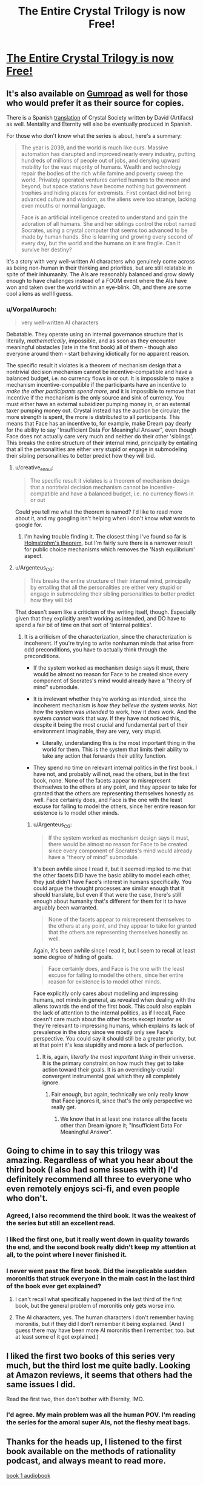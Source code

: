 #+TITLE: The Entire Crystal Trilogy is now Free!

* [[http://crystal.raelifin.com/download/][The Entire Crystal Trilogy is now Free!]]
:PROPERTIES:
:Author: xamueljones
:Score: 75
:DateUnix: 1610911049.0
:DateShort: 2021-Jan-17
:END:

** It's also available on [[https://gumroad.com/raelifin][Gumroad]] as well for those who would prefer it as their source for copies.

There is a Spanish [[https://artifacs.webcindario.com/obras2021.html#cristal1][translation]] of Crystal Society written by David (Artifacs) as well. Mentality and Eternity will also be eventually produced in Spanish.

For those who don't know what the series is about, here's a summary:

#+begin_quote
  The year is 2039, and the world is much like ours. Massive automation has disrupted and improved nearly every industry, putting hundreds of millions of people out of jobs, and denying upward mobility for the vast majority of humans. Wealth and technology repair the bodies of the rich while famine and poverty sweep the world. Privately operated ventures carried humans to the moon and beyond, but space stations have become nothing but government trophies and hiding places for extremists. First contact did not bring advanced culture and wisdom, as the aliens were too strange, lacking even mouths or normal language.

  Face is an artificial intelligence created to understand and gain the adoration of all humans. She and her siblings control the robot named Socrates, using a crystal computer that seems too advanced to be made by human hands. She is learning and growing every second of every day, but the world and the humans on it are fragile. Can it survive her destiny?
#+end_quote

It's a story with very well-written AI characters who genuinely come across as being non-human in their thinking and priorities, but are still relatable in spite of their inhumanity. The AIs are reasonably balanced and grow slowly enough to have challenges instead of a FOOM event where the AIs have won and taken over the world within an eye-blink. Oh, and there are some cool aliens as well I guess.
:PROPERTIES:
:Author: xamueljones
:Score: 20
:DateUnix: 1610911554.0
:DateShort: 2021-Jan-17
:END:

*** u/VorpalAuroch:
#+begin_quote
  very well-written AI characters
#+end_quote

Debatable. They operate using an internal governance structure that is literally, /mathematically/, impossible, and as soon as they encounter meaningful obstacles (late in the first book) all of them - though also everyone around them - start behaving idiotically for no apparent reason.

The specific result it violates is a theorem of mechanism design that a nontrivial decision mechanism cannot be incentive-compatible and have a balanced budget, i.e. no currency flows in or out. It is impossible to make a mechanism incentive-compatible if the participants have an incentive to /make the other participants spend more/, and it is impossible to remove that incentive if the mechanism is the only source and sink of currency. You must either have an external subsidizer pumping money in, or an external taxer pumping money out. Crystal instead has the auction be circular; the more strength is spent, the more is distributed to all participants. This means that Face has an incentive to, for example, make Dream pay dearly for the ability to say "Insufficient Data For Meaningful Answer", even though Face does not actually care very much and neither do their other 'siblings'. This breaks the entire structure of their internal mind, principally by entailing that all the personalities are either very stupid or engage in submodeling their sibling personalities to better predict how they will bid.
:PROPERTIES:
:Author: VorpalAuroch
:Score: 21
:DateUnix: 1610932961.0
:DateShort: 2021-Jan-18
:END:

**** u/creative_ennui:
#+begin_quote
  The specific result it violates is a theorem of mechanism design that a nontrivial decision mechanism cannot be incentive-compatible and have a balanced budget, i.e. no currency flows in or out
#+end_quote

Could you tell me what the theorem is named? I'd like to read more about it, and my googling isn't helping when i don't know what words to google for.
:PROPERTIES:
:Author: creative_ennui
:Score: 9
:DateUnix: 1610968522.0
:DateShort: 2021-Jan-18
:END:

***** I'm having trouble finding it. The closest thing I've found so far is [[https://en.wikipedia.org/wiki/Holmstr%C3%B6m%27s_theorem][Holmstrohm's theorem]], but I'm fairly sure there is a narrower result for public choice mechanisms which removes the 'Nash equilibrium' aspect.
:PROPERTIES:
:Author: VorpalAuroch
:Score: 2
:DateUnix: 1611076427.0
:DateShort: 2021-Jan-19
:END:


**** u/Argenteus_CG:
#+begin_quote
  This breaks the entire structure of their internal mind, principally by entailing that all the personalities are either very stupid or engage in submodeling their sibling personalities to better predict how they will bid.
#+end_quote

That doesn't seem like a criticism of the writing itself, though. Especially given that they explicitly aren't working as intended, and DO have to spend a fair bit of time on that sort of 'internal politics'.
:PROPERTIES:
:Author: Argenteus_CG
:Score: 7
:DateUnix: 1610934993.0
:DateShort: 2021-Jan-18
:END:

***** It is a criticism of the characterization, since the characterization is incoherent. If you're trying to write nonhuman minds that arise from odd preconditions, you have to actually think through the preconditions.

- If the system worked as mechanism design says it must, there would be almost no reason for Face to be created since every component of Socrates's mind would already have a "theory of mind" submodule.

- It is irrelevant whether they're working as intended, since the incoherent mechanism is /how they believe the system works/. Not how the system was /intended/ to work, how it /does/ work. And the system /cannot/ work that way. If they have not noticed this, despite it being the most crucial and fundamental part of their environment imaginable, they are very, very stupid.

  - Literally, understanding this is the most important thing in the world for them. This is the system that limits their ability to take any action that forwards their utility function.

- They spend no time on relevant internal politics in the first book. I have not, and probably will not, read the others, but in the first book, none. None of the facets appear to misrepresent themselves to the others at any point, and they appear to take for granted that the others are representing themselves honestly as well. Face certainly does, and Face is the one with the least excuse for failing to model the others, since her entire reason for existence is to model other minds.
:PROPERTIES:
:Author: VorpalAuroch
:Score: 8
:DateUnix: 1610940990.0
:DateShort: 2021-Jan-18
:END:

****** u/Argenteus_CG:
#+begin_quote
  If the system worked as mechanism design says it must, there would be almost no reason for Face to be created since every component of Socrates's mind would already have a "theory of mind" submodule.
#+end_quote

It's been awhile since I read it, but it seemed implied to me that the other facets DID have the basic ability to model each other, they just didn't have Face's interest in humans specifically. You could argue the thought processes are similar enough that it should translate, but even if that were the case, there's still enough about humanity that's different for them for it to have arguably been warranted.

#+begin_quote
  None of the facets appear to misrepresent themselves to the others at any point, and they appear to take for granted that the others are representing themselves honestly as well.
#+end_quote

Again, it's been awhile since I read it, but I seem to recall at least some degree of hiding of goals.

#+begin_quote
  Face certainly does, and Face is the one with the least excuse for failing to model the others, since her entire reason for existence is to model other minds.
#+end_quote

Face explicitly only cares about modelling and impressing humans, not minds in general, as revealed when dealing with the aliens towards the end of the first book. This could also explain the lack of attention to the internal politics, as if I recall, Face doesn't care much about the other facets except insofar as they're relevant to impressing humans, which explains its lack of prevalence in the story since we mostly only see Face's perspective. You could say it should still be a greater priority, but at that point it's less stupidity and more a lack of perfection.
:PROPERTIES:
:Author: Argenteus_CG
:Score: 5
:DateUnix: 1610943233.0
:DateShort: 2021-Jan-18
:END:

******* It is, again, /literally the most important thing/ in their universe. It is the primary constraint on how much they get to take action toward their goals. It is an overridingly-crucial convergent instrumental goal which they all completely ignore.
:PROPERTIES:
:Author: VorpalAuroch
:Score: 5
:DateUnix: 1610944300.0
:DateShort: 2021-Jan-18
:END:

******** Fair enough, but again, technically we only really know that Face ignores it, since that's the only perspective we really get.
:PROPERTIES:
:Author: Argenteus_CG
:Score: 4
:DateUnix: 1610945235.0
:DateShort: 2021-Jan-18
:END:

********* We know that in at least one instance all the facets other than Dream ignore it; "Insufficient Data For Meaningful Answer".
:PROPERTIES:
:Author: VorpalAuroch
:Score: 1
:DateUnix: 1611076347.0
:DateShort: 2021-Jan-19
:END:


** Going to chime in to say this trilogy was amazing. Regardless of what you hear about the third book (I also had some issues with it) I'd definitely recommend all three to everyone who even remotely enjoys sci-fi, and even people who don't.
:PROPERTIES:
:Author: DaystarEld
:Score: 12
:DateUnix: 1610921966.0
:DateShort: 2021-Jan-18
:END:

*** Agreed, I also recommend the third book. It was the weakest of the series but still an excellent read.
:PROPERTIES:
:Author: MagicWeasel
:Score: 5
:DateUnix: 1610928842.0
:DateShort: 2021-Jan-18
:END:


*** I liked the first one, but it really went down in quality towards the end, and the second book really didn't keep my attention at all, to the point where I never finished it.
:PROPERTIES:
:Author: Argenteus_CG
:Score: 3
:DateUnix: 1610935072.0
:DateShort: 2021-Jan-18
:END:


*** I never went past the first book. Did the inexplicable sudden moronitis that struck everyone in the main cast in the last third of the book ever get explained?
:PROPERTIES:
:Author: VorpalAuroch
:Score: 1
:DateUnix: 1610932036.0
:DateShort: 2021-Jan-18
:END:

**** I can't recall what specifically happened in the last third of the first book, but the general problem of moronitis only gets worse imo.
:PROPERTIES:
:Score: 3
:DateUnix: 1610938202.0
:DateShort: 2021-Jan-18
:END:


**** The AI characters, yes. The human characters I don't remember having moronitis, but if they did I don't remember it being explained. (And I guess there may have been more AI moronitis then I remember, too. but at least some of it got explained.)
:PROPERTIES:
:Author: philh
:Score: 1
:DateUnix: 1611001517.0
:DateShort: 2021-Jan-18
:END:


** I liked the first two books of this series very much, but the third lost me quite badly. Looking at Amazon reviews, it seems that others had the same issues I did.

Read the first two, then don't bother with Eternity, IMO.
:PROPERTIES:
:Author: Aretii
:Score: 6
:DateUnix: 1610912570.0
:DateShort: 2021-Jan-17
:END:

*** I'd agree. My main problem was all the human POV. I'm reading the series for the amoral super AIs, not the fleshy meat bags.
:PROPERTIES:
:Score: 2
:DateUnix: 1610938268.0
:DateShort: 2021-Jan-18
:END:


** Thanks for the heads up, I listened to the first book available on the methods of rationality podcast, and always meant to read more.

[[https://hpmorpodcast.com/?page_id=1958][book 1 audiobook]]
:PROPERTIES:
:Author: Food_and_Fun
:Score: 5
:DateUnix: 1610924951.0
:DateShort: 2021-Jan-18
:END:


** One of the best Scifi series of the last decade. I've recommended it to several friends who have all loved it as well.
:PROPERTIES:
:Author: Discordy
:Score: 2
:DateUnix: 1610959012.0
:DateShort: 2021-Jan-18
:END:


** yesss the first one was promising, so this is exciting!
:PROPERTIES:
:Author: GreenSatyr
:Score: 1
:DateUnix: 1610916127.0
:DateShort: 2021-Jan-18
:END:


** Yes!
:PROPERTIES:
:Author: DuskyDay
:Score: 1
:DateUnix: 1610960547.0
:DateShort: 2021-Jan-18
:END:
